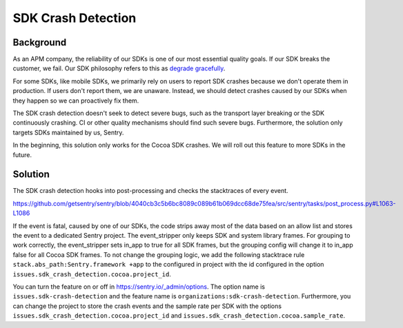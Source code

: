 SDK Crash Detection
-------


Background
=======

As an APM company, the reliability of our SDKs is one of our most essential quality goals. If our SDK breaks the customer, we fail.
Our SDK philosophy refers to this as `degrade gracefully <https://develop.sentry.dev/sdk/philosophy/#degrade-gracefully>`_.

For some SDKs, like mobile SDKs, we primarily rely on users to report SDK crashes because we don't operate them in production. If users
don't report them, we are unaware. Instead, we should detect crashes caused by our SDKs when they happen so we can proactively fix them.

The SDK crash detection doesn't seek to detect severe bugs, such as the transport layer breaking or the SDK continuously crashing. CI or
other quality mechanisms should find such severe bugs. Furthermore, the solution only targets SDKs maintained by us, Sentry.

In the beginning, this solution only works for the Cocoa SDK crashes. We will roll out this feature to more SDKs in the future.


Solution
=======

The SDK crash detection hooks into post-processing and checks the stacktraces of every event.

https://github.com/getsentry/sentry/blob/4040cb3c5b6bc8089c089b61b069dcc68de75fea/src/sentry/tasks/post_process.py#L1063-L1086

If the event is fatal, caused by one of our SDKs,
the code strips away most of the data based on an allow list and stores the event to a dedicated Sentry project. The event_stripper only keeps
SDK and system library frames. For grouping to work correctly, the event_stripper sets in_app to true for all SDK frames, but the grouping
config will change it to in_app false for all Cocoa SDK frames. To not change the grouping logic, we add the following stacktrace rule
``stack.abs_path:Sentry.framework +app`` to the configured in project with the id configured in the option ``issues.sdk_crash_detection.cocoa.project_id``.

You can turn the feature on or off in https://sentry.io/_admin/options. The option name is ``issues.sdk-crash-detection`` and the feature name is ``organizations:sdk-crash-detection``.
Furthermore, you can change the project to store the crash events and the sample rate per SDK with the options ``issues.sdk_crash_detection.cocoa.project_id`` and ``issues.sdk_crash_detection.cocoa.sample_rate``.
